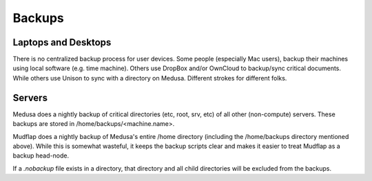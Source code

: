 .. -*- mode: rst; fill-column: 79 -*-
.. ex: set sts=4 ts=4 sw=4 et tw=79:

*******
Backups
*******

Laptops and Desktops
====================
There is no centralized backup process for user devices. Some people (especially
Mac users), backup their machines using local software (e.g. time machine). 
Others use DropBox and/or OwnCloud to backup/sync critical documents. While
others use Unison to sync with a directory on Medusa. Different strokes for
different folks.

Servers
=======
Medusa does a nightly backup of critical directories (etc, root, srv, etc) of all other
(non-compute) servers. These backups are stored in /home/backups/<machine.name>.

Mudflap does a nightly backup of Medusa's entire /home directory (including the
/home/backups directory mentioned above). While this is somewhat wasteful, it keeps
the backup scripts clear and makes it easier to treat Mudflap as a backup head-node.

If a *.nobackup* file exists in a directory, that directory and all child directories 
will be excluded from the backups.

